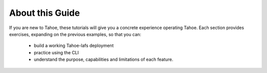 About this Guide
================

If you are new to Tahoe, these tutorials will give you a concrete experience operating Tahoe. Each section provides exercises, expanding on the previous examples, so that you can:

    - build a working Tahoe-lafs deployment
    - practice using the CLI
    - understand the purpose, capabilities and limitations of each feature.

